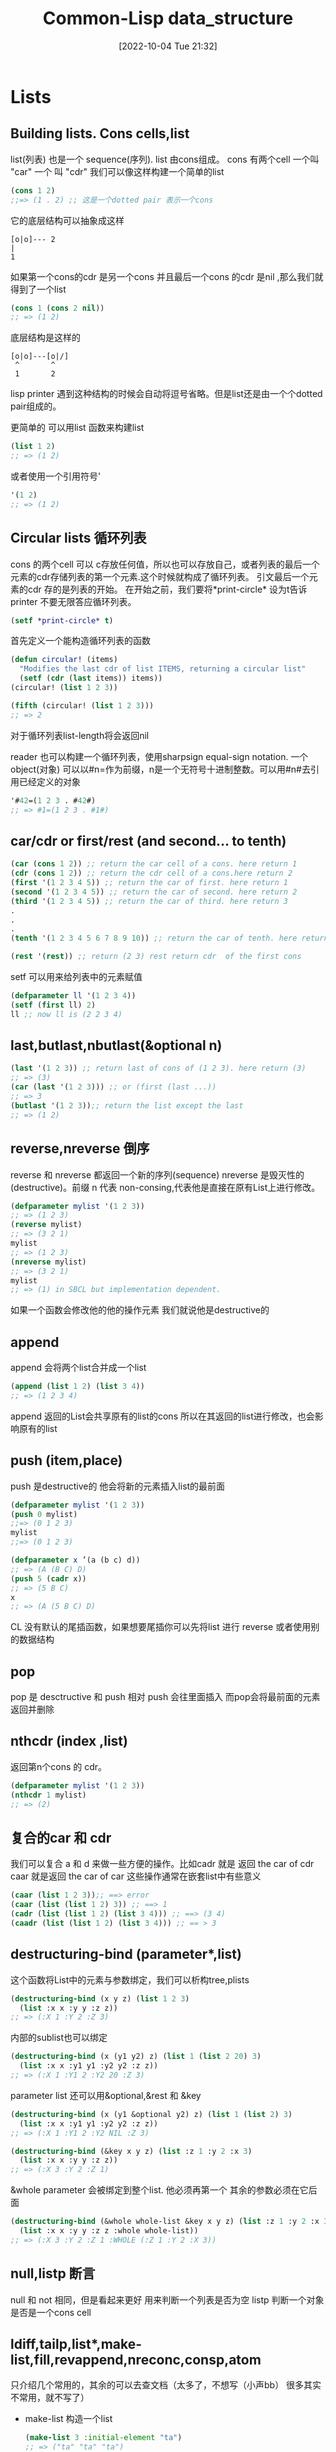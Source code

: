 :PROPERTIES:
:ID:       0C07487F-F501-46E1-BD77-505931EEB6DF
:TYPE:     sub
:END:
#+startup: latexpreview
#+OPTIONS: author:nil ^:{}
#+HUGO_BASE_DIR: ~/Documents/MyBlogSite
#+HUGO_SECTION: /posts/2022/10
#+HUGO_CUSTOM_FRONT_MATTER: :toc true :math true
#+HUGO_AUTO_SET_LASTMOD: t
#+HUGO_PAIRED_SHORTCODES: admonition
#+HUGO_DRAFT: false
#+DATE: [2022-10-04 Tue 21:32]
#+TITLE:Common-Lisp data_structure
#+HUGO_TAGS: common-lisp
#+HUGO_CATEGORIES: lisp
#+DESCRIPTION: common lisp 的一些基本数据结构
#+begin_export html
<!--more-->
#+end_export
* main topic links :noexport: 
[[id:E6B2673A-E80B-4B4C-91A5-2815305DCD54][common lisp]]

* Lists
** Building lists. Cons cells,list
list(列表) 也是一个 sequence(序列). list 由cons组成。 cons 有两个cell 一个叫 "car" 一个 叫 "cdr" 我们可以像这样构建一个简单的list
#+begin_src lisp
  (cons 1 2)
  ;;=> (1 . 2) ;; 这是一个dotted pair 表示一个cons
#+end_src

它的底层结构可以抽象成这样
#+begin_src
    [o|o]--- 2
    |
    1
#+end_src
如果第一个cons的cdr 是另一个cons 并且最后一个cons 的cdr 是nil ,那么我们就得到了一个list
#+begin_src lisp
  (cons 1 (cons 2 nil))
  ;; => (1 2)
#+end_src
底层结构是这样的
#+begin_src
[o|o]---[o|/]
 ^       ^
 1       2
#+end_src
#+attr_shortcode: :type tip :title 为什么不是dotted pair :open true
#+begin_admonition
lisp printer 遇到这种结构的时候会自动将逗号省略。但是list还是由一个个dotted pair组成的。
#+end_admonition
更简单的 可以用list 函数来构建list
#+begin_src lisp
  (list 1 2)
  ;; => (1 2)
#+end_src
或者使用一个引用符号'
#+begin_src lisp
  '(1 2)
  ;; => (1 2)
#+end_src
** Circular lists 循环列表
cons 的两个cell 可以 c存放任何值，所以也可以存放自己，或者列表的最后一个元素的cdr存储列表的第一个元素.这个时候就构成了循环列表。
引文最后一个元素的cdr 存的是列表的开始。
在开始之前，我们要将*print-circle* 设为t告诉printer 不要无限答应循环列表。
#+begin_src lisp
  (setf *print-circle* t)
#+end_src

首先定义一个能构造循环列表的函数
#+begin_src lisp
  (defun circular! (items)
    "Modifies the last cdr of list ITEMS, returning a circular list"
    (setf (cdr (last items)) items))
  (circular! (list 1 2 3))

  (fifth (circular! (list 1 2 3)))
  ;; => 2
#+end_src
对于循环列表list-length将会返回nil

reader 也可以构建一个循环列表，使用sharpsign equal-sign notation. 一个object(对象) 可以以#n=作为前缀，n是一个无符号十进制整数。可以用#n#去引用已经定义的对象
#+begin_src lisp
  '#42=(1 2 3 . #42#)
  ;; => #1=(1 2 3 . #1#)
#+end_src
** car/cdr or first/rest (and second... to tenth)
#+begin_src lisp
  (car (cons 1 2)) ;; return the car cell of a cons. here return 1
  (cdr (cons 1 2)) ;; return the cdr cell of a cons.here return 2
  (first '(1 2 3 4 5)) ;; return the car of first. here return 1
  (second '(1 2 3 4 5)) ;; return the car of second. here return 2
  (third '(1 2 3 4 5)) ;; return the car of third. here return 3
  .
  .
  .
  (tenth '(1 2 3 4 5 6 7 8 9 10)) ;; return the car of tenth. here return 10

  (rest '(rest)) ;; return (2 3) rest return cdr  of the first cons
#+end_src
setf 可以用来给列表中的元素赋值
#+begin_src lisp
  (defparameter ll '(1 2 3 4))
  (setf (first ll) 2)
  ll ;; now ll is (2 2 3 4)
#+end_src

** last,butlast,nbutlast(&optional n) 
#+begin_src lisp
  (last '(1 2 3)) ;; return last of cons of (1 2 3). here return (3)
  ;; => (3)
  (car (last '(1 2 3))) ;; or (first (last ...))
  ;; => 3
  (butlast '(1 2 3));; return the list except the last
  ;; => (1 2)
#+end_src

** reverse,nreverse 倒序
reverse 和 nreverse 都返回一个新的序列(sequence)
nreverse 是毁灭性的(destructive)。前缀 n 代表 non-consing,代表他是直接在原有List上进行修改。
#+begin_src lisp
  (defparameter mylist '(1 2 3))
  ;; => (1 2 3)
  (reverse mylist)
  ;; => (3 2 1)
  mylist
  ;; => (1 2 3)
  (nreverse mylist)
  ;; => (3 2 1)
  mylist
  ;; => (1) in SBCL but implementation dependent.
#+end_src

#+attr_shortcode: :type note :title destructive :open true
#+begin_admonition
如果一个函数会修改他的他的操作元素 我们就说他是destructive的
#+end_admonition
** append
append 会将两个list合并成一个list
#+begin_src lisp
  (append (list 1 2) (list 3 4))
  ;; => (1 2 3 4)
#+end_src
#+attr_shortcode: :type warning :title append 的坑 :open true
#+begin_admonition
append 返回的List会共享原有的list的cons 所以在其返回的list进行修改，也会影响原有的list
#+end_admonition
** push (item,place)
push 是destructive的 他会将新的元素插入list的最前面
#+begin_src lisp
  (defparameter mylist '(1 2 3))
  (push 0 mylist)
  ;;=> (0 1 2 3)
  mylist
  ;;=> (0 1 2 3)
#+end_src

#+begin_src lisp
  (defparameter x ’(a (b c) d))
  ;; => (A (B C) D)
  (push 5 (cadr x))
  ;; => (5 B C)
  x
  ;; => (A (5 B C) D)
#+end_src
CL 没有默认的尾插函数，如果想要尾插你可以先将list 进行 reverse 或者使用别的数据结构
** pop
pop 是 desctructive 和 push 相对 push 会往里面插入 而pop会将最前面的元素返回并删除

** nthcdr (index ,list)
返回第n个cons 的 cdr。
#+begin_src lisp
  (defparameter mylist '(1 2 3))
  (nthcdr 1 mylist)
  ;; => (2)
#+end_src
** 复合的car 和 cdr
我们可以复合 a 和 d 来做一些方便的操作。比如cadr 就是 返回 the car of cdr caar 就是返回 the car of car
这些操作通常在嵌套list中有些意义
#+begin_src lisp
  (caar (list 1 2 3));; ==> error
  (caar (list (list 1 2) 3)) ;; ==> 1
  (cadr (list (list 1 2) (list 3 4))) ;; ==> (3 4)
  (caadr (list (list 1 2) (list 3 4))) ;; == > 3
#+end_src
** destructuring-bind (parameter*,list)
这个函数将List中的元素与参数绑定，我们可以析构tree,plists
#+begin_src lisp
  (destructuring-bind (x y z) (list 1 2 3)
    (list :x x :y y :z z))
  ;; => (:X 1 :Y 2 :Z 3)
#+end_src
内部的sublist也可以绑定
#+begin_src lisp
  (destructuring-bind (x (y1 y2) z) (list 1 (list 2 20) 3)
    (list :x x :y1 y1 :y2 y2 :z z))
  ;; => (:X 1 :Y1 2 :Y2 20 :Z 3)
#+end_src
parameter list 还可以用&optional,&rest 和 &key
#+begin_src lisp
  (destructuring-bind (x (y1 &optional y2) z) (list 1 (list 2) 3)
    (list :x x :y1 y1 :y2 y2 :z z))
  ;; => (:X 1 :Y1 2 :Y2 NIL :Z 3)
#+end_src
#+begin_src lisp
  (destructuring-bind (&key x y z) (list :z 1 :y 2 :x 3)
    (list :x x :y y :z z))
  ;; => (:X 3 :Y 2 :Z 1)
#+end_src

&whole parameter 会被绑定到整个list. 他必须再第一个 其余的参数必须在它后面
#+begin_src lisp
  (destructuring-bind (&whole whole-list &key x y z) (list :z 1 :y 2 :x 3)
    (list :x x :y y :z z :whole whole-list))
  ;; => (:X 3 :Y 2 :Z 1 :WHOLE (:Z 1 :Y 2 :X 3))
#+end_src
**  null,listp 断言
null 和 not 相同，但是看起来更好 用来判断一个列表是否为空
listp 判断一个对象是否是一个cons cell
** ldiff,tailp,list*,make-list,fill,revappend,nreconc,consp,atom
只介绍几个常用的，其余的可以去查文档（太多了，不想写（小声bb） 很多其实不常用，就不写了）
+ make-list 构造一个list
  #+begin_src lisp
    (make-list 3 :initial-element "ta")
    ;; => ("ta" "ta" "ta")
  #+end_src
+ fill 用指定对象填充list
  #+begin_src lisp 
    (make-list 3)
    ;; => (NIL NIL NIL)
    (fill * "hello")
    ;; => ("hello" "hello" "hello")
  #+end_src
+ tailp 用来判断是否有共享的列表结构，也就是是否有相同的cons cell(use EQL for predicate),而不仅仅是cons cell的内容
  #+begin_src lisp
    (tailp t '(1 2 3 4 . t))
    ;; => T

    (tailp nil '(1 2 3 4 . nil))
    ;; => T

    (tailp nil '(1 2 3 4))
    ;; => T

    (tailp #1="e" '(1 2 3 4 . #1#))
    ;; => T

    (defparameter *tail* (list 3 4 5))
    (defparameter *larger* (list* 1 2 *tail*))
    (defparameter *replica* (copy-list *larger*))

    (tailp *tail* *replica*) ;; ==> nil
    (tailp *tail* *larger*) ;; ==> t
  #+end_src
** member (elt,list)
返回以elt开始的剩下的元素 默认使用eql作为比较函数
接受:test :test-not :key(functions or symbols)
#+begin_src lisp
  (member 2 '(1 2 3))
#+end_src
** 替换tree中的对象:subst,sublis
subst 和 subst-if 在tree中查找所有和element相同的元素 并 用另一个element 替换 (可以用:test 指定判断相同的函数)
#+begin_src lisp
  (subst 'one 1 '(1 2 3))
  ;; => (one 2 3)
  (subst  '(1 . one) '(1 . 1) '((1 . 1) (2 . 2) (3 . 3)) :test #'equal)
  ;; ((1 . ONE) (2 . 2) (3 . 3))
#+end_src
sublis 第一个参数是一个list(每个元素都是一个 dot list),每个dot list 有2个元素(x . y) 表示将 x 替换 为 y
sublis 接受:test 和 :key 参数 :test 是一个接受key 和 subtree为参数的函数
#+begin_src lisp
  (sublis '((t . "foo"))
          ("one" 2 ("three" (4 5)))
          :key #'stringp)
  ;; ("foo" 2 ("foo" (4 5)))
#+end_src
* Sequences 序列
lists vectors strings 都是序列

大多数和序列有关的函数都接受keyword 参数。所有keyword 参数都是可选的，并且可以以任意顺序出现

:test参数默认使用eql (对于strings 来说 用:equal)

:key 参数可以接受nil 和 单参数的函数（这个函数声明了我们具体要怎么看待序列中的每个元素）
#+begin_src lisp
  (defparameter my-alist (list (cons 'foo "foo")
                               (cons 'bar "bar")))
  ;; => ((FOO . "foo") (BAR . "bar"))

  (find 'bar my-alist)
  ;; => NIL
  (find 'bar my-alist :key 'car)
#+end_src
** 断言: every , some....
+ every 的作用是判断列表中的元素是否都满足某个条件 (都满足就返回真)
  #+begin_src lisp
    (defparameter foo '(1 2 3))
    (every #'evenp foo)
    ;; => NIL
  #+end_src
+ some 则只需要一些元素满足条件即可 (一些满足就返回真)
  #+begin_src lisp
    (defparameter foo '(1 2 3))
    (every #'evenp foo)
    ;; => NIL
  #+end_src
+ notany 只要不是所有都满足就返回真
** 常用函数
#+attr_shortcode: :type tip :title alexandria库 :open true
#+begin_admonition
《common lisp cookbook》中一直提到有一个"alexandria"的库里面有很多非常实用的函数，是对common lisp 的一种扩充，可以去看一看
#+end_admonition
*** length(sequence)
  返回序列的长度
*** elt(sequence,index)
  find by index
*** count (foo sequence)
  返回 sequence中 出现foo的次数 可接受:from-end,:start,:end
  相关的还有count-if,count-not(test-function sequence)
*** subseq (sequence start,[end])
返回子序列左闭右开[start,end):
#+begin_src lisp
  (subseq (list 1 2 3) 0)
  ;; (1 2 3)
  (subseq (list 1 2 3) 1 2)
  ;; (2)
#+end_src

end不能大于( + (length sequence) 1) 因为这样会越界:
#+begin_src lisp
  (defparameter my-list '(1 2 3 4))
  (subseq my-list 0 (+ length(my-list) 1))
  ;; => Error: the bounding indices 0 and 5 are bad for a sequence of length 3.
#+end_src
如果果可能越界，用alexandria-2:subseq*:
#+begin_src lisp
  (alexandria-2:subseq* (list 1 2 3) 0 99)
#+end_src
subseq 是"setf" able 的 但是只有当新的序列的长度和要被替换的序列长度一致的时候才会生效
#+begin_src lisp
  (defparameter my-list '(1 2 3 4))
  ;; =>(1 2 3 4)
  (setf (subseq my-list 0 2) '(2 3))
  my-list
  ;; => (2 2 3 4)
#+end_src
*** sort,stable-sort(sequence,test[,key function])
这两个函数时destructive的，所以在排序前，可能会优先使用copy-seq 拷贝一份出来
#+begin_src lisp
  (sort (copy-seq seq) :test #'string<)
#+end_src
就像名字中说的一样 sort是不稳定的而stable-sort是稳定的
*** find,position(foo,sequence) - get index
also find-if,find-if-not,position-if,position-if-not(test sequence)
#+begin_src lisp
  (find 20 '(10 20 30))
  ;; 20
  (position 20 '(10 20 30))
  ;; 1
#+end_src
*** search and mismatch (sequence-a, sequence-b)
search 会在sequence-b 中寻找和sequence-a 一样的subsequence。他会返回sequence-a 在 sequence-b 中的位置，如果没找到就是nil. 参数有 from-end,end1,end2 以及上面提到的test 和 key
#+begin_src lisp
  (search '(20 30) '(10 20 30 40))
  ;; 1
  (search '("b" "c") '("a" "b" "c"))
  ;; nil
  (search '("b" "c") '("a" "b" "c") :test #'equal)
  ;;1
  (search "bc" "abc")
  ;;1
#+end_src

mismatch 返回两个序列开始不一样的地方
#+begin_src lisp
  (mismatch '(10 20 99) '(10 20 30))
  ;; 2
  (mismatch "hellolisper" "helloworld")
  ;; 5
  (mismatch "same" "same")
  ;; NIL
  (mismatch "foo" "bar")
  ;; 0
#+end_src
*** substitute,nsubstitute[if,if-not]
返回一个同类型的序列，这个序列将会用新的元素替代就的元素
#+begin_src lisp
  (substitute #\o #\x "hellx") ;; => "hello"
  (substitute :a :x '(:a :x :x)) ;; => (:A :A :A)
  (substitute "a" "x" '("a" "x" "x") :test #'string=) ;; => ("a" "a" "a")
#+end_src
*** replace (sequence-a,sequence-b,&key start1,end1)
破坏性的用sequence-b 中的元素替换sequence-a中的元素
完整的函数签名:
#+begin_src lisp
  (replace sequence1 sequence2 &rest args &key (start1 0) (end1 nil) (start2 0)(end2 nil))
#+end_src

#+begin_src lisp
  (replace "xxx" "foo")
  "foo"

  (replace "xxx" "foo" :start1 1)
  "xfo"

  (replace "xxx" "foo" :start1 1 :start2 1)
  "xoo"

  (replace "xxx" "foo" :start1 1 :start2 1 :end2 2)
  "xox"
#+end_src
*** remove,delete(foo sequence)
返回一个不包含foo的新sequence 接受:start/end 和 :count参数
#+begin_src lisp
  (remove "foo" '("foo" "bar" "foo") :test 'equal)
  ;; => ("bar")
#+end_src
*** remove-duplicates,delete-duplicates(sequence) 去重操作
delete与remove 不同的地方在于 delete会直接操作原始的sequence
接受 from-end test test-not start end key
#+begin_src lisp
  (remove-duplicates '(:foo :foo :bar))
  (:FOO :BAR)

  (remove-duplicates '("foo" "foo" "bar"))
  ("foo" "foo" "bar")

  (remove-duplicates '("foo" "foo" "bar") :test #'string-equal)
  ("foo" "bar")
#+end_src
*** mapping (map,mapcar,remove-if[-not],...)
mapcar 只能用于list 而map 适用于vector list 但是由于map 可以用于多种结构 所以要指定返回值类型实参。(map 'list function vector)
mapcar 可以接受多个list 映射操作会在最短的list被操作完是中断
#+begin_src lisp
  (defparameter foo '(1 2 3))
  (map 'list (lambda (it) (* 10 it)) foo)
#+end_src
reduce (function,sequence). 首先会将function作用于列表第一个和第二个元素，然后将function作用于这个结果与下一个元素直到处理完所有元素
如果指定了特殊参数:initial-value. 首先就不会将function作用于列表的第一个和第二个元素，而是首先将function作用于:initial-value 和第一个值
#+begin_src lisp
  (reduce '- '(1 2 3 4))
  ;; => -8
  (reduce '- '(1 2 3 4) :initial-value 100)
  ;; => 90
#+end_src
*** Creating lists with variables
由于quote ' 会保护表达式不被求值，所以我们得用list来新建列表，但是list 函数所有的参数都会先被求值然后再构造成列表.
如果只是想特定的变量被求职，我们可以使用backquote ` 来构造List
先来个正常的quote
#+begin_src lisp
  (defparameter *var* "bar")
  ;; First try:
  '("foo" *var* "baz") ;; no backquote
  ;; => ("foo" *VAR* "baz") ;; nope
#+end_src
再来个backquote
#+begin_src lisp
  `("foo" ,*var* "baz")     ;; backquote, comma
  ;; => ("foo" "bar" "baz") ;; good
#+end_src
在backquote 后面 以comma , 开头的变量会被正常求值
如果变量是一个list的话
#+begin_src lisp
  (defparameter *var* '("bar" "baz"))
  ;;First try:
  `("foo" ,*var*)
  ;; => ("foo" ("bar" "baz")) ;; nested list
  `("foo" ,@*var*)
  ;; => ("foo" "bar" "baz")
#+end_src

** 集合操作Set
首先，一个集合不会包含两个同样的元素，并且集合内部是无需的.
大多数函数都有循环利用已经有的变量的函数版本(破坏性的) 区别于正常的 他们以"n"开头. 他们都可以接受:key 和 :test 参数
*** intersection  list的交集
#+begin_src lisp
  (defparameter list-a '(0 1 2 3))
  (defparameter list-b '(0 2 4))
  (intersection list-a list-b)
  ;; => (2 0)
#+end_src
*** set-difference 作差
#+begin_src lisp
  (set-difference list-a list-b)
  ;; => (3 1)
  (set-difference list-b list-a)
  ;; => (4)
#+end_src
*** union 并集
#+begin_src lisp
  (union list-a list-b)
  ;; => (3 1 0 2 4) ;; order can be different in your lisp
#+end_src
*** 补集 set-exclusive-or
#+begin_src lisp
  (set-exclusive-or list-a list-b)
  ;; => (4 3 1)
#+end_src
*** adjoin 添加
会返回新的集合，原有集合不会被修改
#+begin_src lisp
  (adjoin 3 list-a)
  ;; => (0 1 2 3)

  (adjoin 5 list-a)
  ;; => (5 0 1 2 3) ;; <-- element added in front.

  list-a
  ;; => (0 1 2 3)  ;; <-- original list unmodified.
#+end_src
*** subsetp 是否为子集
#+begin_src lisp
  (subsetp '(1 2 3) list-a)
  ;; => T

  (subsetp '(1 1 1) list-a)
  ;; => T

  (subsetp '(3 2 1) list-a)
  ;; => T

  (subsetp '(0 3) list-a)
  ;; => T
#+end_src
** Fset-immutable data structure
也可以去quicklisp 看看FSet库

* array 和 vector
Arrays 的访问时间复杂度是常数时间的
他们可以是fixed 或者 adjustable的。 一个simple array  既不能被displaced(置换) 也不能被adjust(调整) 更不会有fill-pointer 除非我们用:displaced-to, :adjust-array,:fill-pointer 指定,

Vector 不同于 array的地方在于 他的维度只能固定再1维 vector 也是一个序列(sequence)

** 创建和调整array
make-array(sizes-list :adjustable  :initial-element )
common lisp 至少可以指定7个维度，买个维度可以至少容纳1023个元素，如果提供了:initial-element 那么这个值会作为初始值
#+begin_src lisp
  (make-array '(2 3) :initial-element nil)
#+end_src
adjust-array(array,sizes-list :element-type : initial-element)
adjust-array 用于调整函数的维度

** 访问 : aref (array i [j...])
aref (array i j k ...) 取指定索引上的元素
row-major-aref(array i) 和 (aref i i i ....) 相同 用来去主轴上的元素
返回的结果都可以被setf 赋值
#+begin_src lisp
  (defparameter myarray (make-array '(2 2 2) :initial-element 1))
  myarray
  ;; => #3A(((1 1) (1 1)) ((1 1) (1 1)))
  (aref myarray 0 0 0)
  ;; => 1
  (setf (aref myarray 0 0 0) 9)
  ;; => 9
  (row-major-aref myarray 0)
  ;; => 9
#+end_src

** sizes
array-total-size(array): 返回array 中一共有多少个元素
array-dimensions(array): 返回array每一维的长度
array-dimension(array i): 返回第i维的长度
array-rank: 返回函数一共有多少维
#+begin_src lisp
  (defparameter myarray (make-array '(2 2 2)))
  ;; => MYARRAY
  myarray
  ;; => #3A(((0 0) (0 0)) ((0 0) (0 0)))
  (array-rank myarray)
  ;; => 3
  (array-dimensions myarray)
  ;; => (2 2 2)
  (array-dimension myarray 0)
  ;; => 2
  (array-total-size myarray)
  ;; => 8
#+end_src
** Vector
创建vector 可以使用vector 或者读取宏 #(). 他会返回一个simple vector
#+begin_src lisp
  (vector 1 2 3)
  ;; => #(1 2 3)
  #(1 2 3)
  ;; => #(1 2 3)
#+end_src
+ vector-push (foo vector): 将fill-pointer 指向的元素替换成foo
+ vector-push-extend (foo vector [extension-num])t: 与vector-push相似，但是如果fill-pointer比较大，他会拓展数组
+ vector-pop (vector): 返回fill-pointer 指向的元素 并删除
+ fill-pointer (vector). setfable.: 返回array的fill-pointer

and see also the sequence functions.
#+attr_shortcode: :type tip :title fill-pointer :open true
#+begin_admonition
fill-pointer 就是vector-push要push的index位置（或者vector-push-extend）.也叫填充句柄。如果一个元素他的index大于这个fill-pointer 那么他就是active的 如果小于fill-pointer 就是inactive的
#+end_admonition

* Hash Table
** 创建一个hash table
make-hash-table 创建一个hash table。make-hash-table 没有必要参数。:test 参数指定用来判断key是否相同的函数
#+attr_shortcode: :type note :title Note :open true
#+begin_admonition
see shorter notations in the Serapeum or Rutils libraries. For example, Serapeum has dict, and Rutils a #h reader macro.
#+end_admonition
** 获取hash table 中的元素
gethash 接受两个必要参数 一个要获取的元素的key 一个hash table. 它返回key绑定的value 和 一个bool 值表示是否在hash table中找到这个值.
它还有一个可选参数default 表示找不到时的默认值
#+begin_src lisp
  (defparameter my-table (make-hash-table))
  (gethash 'bar my-table 'default-value)
  ;; => default-value,NIL
#+end_src

获取 hashtable中所有的value or key
#+begin_src lisp
  (ql:quickload "alexandria")
  (alexandria:hash-table-keys my-table)
#+end_src

** 向hash table 添加一个元素
可以使用gethash+setf 向hash table 中添加元素
#+begin_src lisp
  CL-USER> (defparameter *my-hash* (make-hash-table))
  ,*MY-HASH*
  CL-USER> (setf (gethash 'one-entry *my-hash*) "one")
  "one"
  CL-USER> (setf (gethash 'another-entry *my-hash*) 2/4)
  1/2
  CL-USER> (gethash 'one-entry *my-hash*)
  "one"
  T
  CL-USER> (gethash 'another-entry *my-hash*)
  1/2
  T
#+end_src
** 判断hash table 中某个key是否存在
gethash 的第一个返回值会返回对应key绑定的value 但是有的时候我们可能会刻意让这个value 为 nil。 所以使用第一个返回值是不可靠的。第二个返回值会明确告诉我们这个键值对是否存在，所以判断是否存在可以这样。
#+begin_src lisp
  (if (nth-value 1 (gethash 'bar my-table))
      "Key exists"
      "Key does not exist")
#+end_src
** 从hash table 中删除
remhash (remove-hash的缩写) 专门用来删除一个哈希表条目。当hash table中有这个条目的时候 返回T 否则就返回 NIL
#+begin_src lisp
  (defparameter *my-hash* (make-hash-table))
  ;; ==> ,*MY-HASH*
  (setf (gethash 'first-key *my-hash*) 'one)
  ;; => ONE
  (gethash 'first-key *my-hash*)
  ;; => ONE,T
  (remhash 'first-key *my-hash*)
  ;; =>T
  (gethash 'first-key *my-hash*)
  ;; => NIL,NIL
  CL-USER> (gethash 'no-entry *my-hash*)
  ;; => NIL,NIL
  CL-USER> (remhash 'no-entry *my-hash*)
  ;; => NIL
  CL-USER> (gethash 'no-entry *my-hash*)
  ;; => NIL,NIL
#+end_src
** clear a hash table
使用clrhash 清空一个hash table
#+begin_src lisp
  (defparameter my-hash (make-hash-table))
  (setf (gethash 'first-key my-hash) 'one)
  (setf (gethash 'second-key my-hash) 'two)
  my-hash
  ;; => #<hash-table :TEST eql :COUNT 2 {10097BF4E3}>
  (clrhash my-hash)
  ;; => #<hash-table :TEST eql :COUNT 0 {10097BF4E3}>
  (gethash 'first-key myhash)
  ;; => NIL,NIL
  (gethash 'second-key myhash)
  ;; => NIL,NIL
#+end_src
** 遍历hash table
*** 使用maphash 遍历
#+begin_src lisp
  (defparameter my-hash (make-hash-table))
  (setf (gethash 'first-key *my-hash*) 'one)
  (setf (gethash 'second-key *my-hash*) 'two)
  (setf (gethash 'third-key *my-hash*) nil)
  (setf (gethash nil *my-hash*) 'nil-value)

  (defun print-hash-entry (key value)
    (format t "The value associated with the key ~S is ~S~%" key value))

  (maphash #'print-hash-entry *my-hash*)
  ;; => The value associated with the key FIRST-KEY is ONE
  ;; => The value associated with the key SECOND-KEY is TWO
  ;; => The value associated with the key THIRD-KEY is NIL
  ;; => The value associated with the key NIL is NIL-VALUE
#+end_src
*** 使用with-hash-table-iterator
with-hash-table-iterator 是一个宏 他会为hash-table 创建迭代器，每次迭代会返回三个返回值
+ 第一个返回值返回是否有这个entry
+ 第二个返回值返回key
+ 第三个返回值返回value
如果遍历到了最后，只会返回一个nil
#+begin_src lisp
  (with-hash-table-iterator (my-iterator my-hash)
    (loop
      (multiple-value-bind (entry-p key value)
          (my-iterator)
        (if entry-p
            (print-hash-entry key value)
            (return)))))
  ;; => The value associated with the key FIRST-KEY is ONE
  ;; => The value associated with the key SECOND-KEY is TWO
  ;; => The value associated with the key THIRD-KEY is NIL
  ;; => The value associated with the key NIL is NIL-VALUE
  ;; => NIL
#+end_src
*** 遍历keys 或者 values
如果只想遍历keys 或者 values 可以使用Alexandria的maphash-keys 和 maphash-values
** 计算hash table 中的entry 数量
可以使用hash-table-count
#+begin_src lisp
  (defparameter *my-hash* (make-hash-table))
  (hash-table-count *my-hash*)
  ;; => 0
  (setf (gethash 'first *my-hash*) 1)
  (setf (gethash 'second *my-hash*) 2)
  (setf (gethash 'third *my-hash*) 3)
  (hash-table-count *my-hash*)
  (setf (gethash 'second *my-hash*) 'two)
  (hash-table-count *my-hash*)
  ;; => 3
  (clrhash *my-hash*)
  (hash-table-count *my-hash*)
#+end_src
** 线程安全的hash table
common lisp 的标准中，hash-table不是线程安全的，但是在SBCL中，我们可以给make-hash-table传一个 :synchronized 参数来构造一个线程安全的hash table
#+begin_src lisp
  (defparameter *my-hash* (make-hash-table :synchronized t))
#+end_src
但是在修改时，需要使用sb-ext:with-locked-hash-table将操作保护起来
#+begin_src lisp
  (sb-ext:with-locked-hash-table (my-hash)
    (setf (gethash :a my-hash) :new-value))
#+end_src
#+attr_shortcode: :type tip :title cl-gserver library :open true
#+begin_admonition
cl-gserver 实现了一套actors/agent system 可以简化多线程变成的困难
#+end_admonition
* Alist (associated list)
一个association list 就是一个存放cons cells 的list
#+begin_src lisp
  (defparameter *my-alist* (list (cons 'foo "foo")
                               (cons 'bar "bar")))
  ;; => ((FOO . "foo") (BAR . "bar"))
#+end_src
内部构造就像这样
#+begin_src 
[o|o]---[o|/]
 |       |
 |      [o|o]---"bar"
 |       |
 |      BAR
 |
[o|o]---"foo"
 |
FOO
#+end_src

** 构造 Construct
第一种方法
#+begin_src lisp
  (setf *my-alist* '((:foo . "foo")
                     (:bar . "bar")))
#+end_src
第二种方法是使用pairlis
#+begin_src lisp
  (pairlis '(:foo :bar)
           '("foo" "bar"))
  ;; => ((:BAR . "bar") (:FOO . "foo"))
#+end_src
Alist 就是一个list 所以一个key可以绑定多个值
#+begin_src lisp
  (setf *alist-with-duplicate-keys*
        '((:a . 1)
          (:a . 2)
          (:b . 3)
          (:a . 4)
          (:c . 5)))
#+end_src
** 访问 Access
要获取一个key 我们使用assoc (可以指定 :test  如果key的类型为strings默认用 equal) 它会返回整个cons cell, 所以可以配合cdr 或者second 获取对应的值。Alexandria 还提供了assoc-value list key 这个函数更加的方便
#+begin_src lisp
  (alexandria:assoc-value my-alist :foo)
  ;; => :foo , (:foo . "foo")
#+end_src

assoc-if(predicate alist) 找到第一个满足predicate的cons cell
#+begin_src lisp
  (setf alist '((1 . :a)
                (2 . :b)
                (3 . :c)))
  (assoc-if #'evenp alist)
#+end_src
rassoc 按值查找
#+begin_src lisp
  (setf alist '((1 . :a)
                (2 . :b)
                (4 . :d)
                ))
  (rassoc :a alist)
  ;; => (1 . :a)
#+end_src
去重 使用remove-if-not 这个函数的作用是返回一个只包含不满足predicate的列表
#+begin_src lisp
  (remove-if-not
   #'(lambda (entry) (eq :a entry))
   alist-with-duplicate-keys
   :key #'car)
#+end_src
** 插入和删除
push 插入一个entry
#+begin_src lisp
  (push (cons 'team "team") my-alist)
  ;; => ((TEAM . "team") (FOO . "foo") (BAR . "bar"))

#+end_src
删除remove pop 等 remove 需要指定key 关键字 告诉remove 怎么读取entry
#+begin_src lisp
  (remove 'team my-alist)
  ;; => ((TEAM . "team") (FOO . "foo") (BAR . "bar")) ;; didn't remove anything
  (remove 'team my-alist :key 'car)
  ;; => ((FOO . "foo") (BAR . "bar")) ;; returns a copy
#+end_src
** 更新entries

+ replace a value
#+begin_src lisp
  ,*my-alist*
  ;; => '((:FOO . "foo") (:BAR . "bar"))
  (assoc :foo *my-alist*)
  ;; => (:FOO . "foo")
  (setf (cdr (assoc :foo *my-alist*)) "new-value")
  ;; => "new-value"
  ,*my-alist*
  ;; => '((:foo . "new-value") (:BAR . "bar"))
#+end_src
+ replace a key
#+begin_src lisp
  ,*my-alist*
  ;; => '((:FOO . "foo") (:BAR . "bar")))
  (setf (car (assoc :bar *my-alist*)) :new-key)
  ;; => :NEW-KEY
  ,*my-alist*
  ;; => '((:FOO . "foo") (:NEW-KEY . "bar")))
#+end_src

* Plist (property list)
plist 是一个简单地list 内部又 key ,value 交错组成。他的key是一个symbol
#+begin_src lisp
  (defparameter my-plist (list 'foo "foo" 'bar "bar"))
#+end_src
底层结构就像这样
#+begin_src lisp
  [o|o]---[o|o]---[o|o]---[o|/]
   |       |       |       |
  FOO     "foo"   BAR     "bar"
#+end_src
我们可以使用getf (list elt)来获取一个元素（返回value）
#+begin_src lisp
  (defparameter my-plist (list 'foo "foo" 'bar "bar"))
  ;; => (FOO "foo" BAR "bar")
  (setf (getf my-plist 'foo) "foo!!!")
  ;; => "foo!!!"
#+end_src
remf 用来删除一个元素
#+begin_src lisp
  (remf my-plist 'foo)
  ;; => (BAR "bar")
#+end_src
* Structures 结构体
structures 可以将数据存储在具名的slots中，并且支持单继承。
CLOS (Common Lisp Object System)提供一个更灵活的Classes. 但是structures 可以提供更好的性能

** 定义
使用defstruct
#+begin_src lisp
  (defstruct person
    id name age)
#+end_src
在创建时 slots 默认值为nil
要想自定义默认值
#+begin_src lisp
  (defstruct person
    id
    (name "john doe")
    age)
#+end_src
也可以指定默认类型
#+begin_src lisp
  (defstruct person
    id
    (name "john doe" :type string)
    age)
#+end_src
** 创建
使用make-<structure-name>, 对于上面的person 使用make-person
#+begin_src lisp
  (defparameter me (make-person))
  ;; => ME
  me
  ;;=> #S(PERSON :ID NIL :NAME "john doe" :AGE NIL)
#+end_src
也可以使用关键字指定参数值
#+begin_src lisp
  (defparameter me (make-person :name 123))
#+end_src
还可以自定义构造函数，但是一旦自定义了构造函数，那么默认构造函数就将不发再被使用
#+begin_src lisp
  (defstruct (person (:constructor create-person (id name age)))
    id
    name
    age)
#+end_src
** 访问slot的值
structure被定义后，会自动定义 <name-of-the-struct>-+slot-name这样的函数
#+begin_src lisp
  (person-name me)
#+end_src
** 设置slot的值
使用setf来设置值
#+begin_src lisp
  (setf (person-name me) "Cookbook author")
#+end_src
** 判断类型
就像默认构造，默认也会生成断言函数来判断类型
#+begin_src lisp
  (person-p me)
#+end_src
** 限制
在定义改变后，实例并不会更新
#+begin_src lisp
  (defstruct person
    id
    (name "john doe" :type string)
    email)

  attempt to redefine the STRUCTURE-OBJECT class PERSON
  incompatibly with the current definition
  [Condition of type SIMPLE-ERROR]

  Restarts:
  0: [CONTINUE] Use the new definition of PERSON, invalidating already-loaded code and instances.
  1: [RECKLESSLY-CONTINUE] Use the new definition of PERSON as if it were compatible, allowing old accessors to use new instances and allowing new accessors to use old instances.
  2: [CLOBBER-IT] (deprecated synonym for RECKLESSLY-CONTINUE)
  3: [RETRY] Retry SLIME REPL evaluation request.
  4: [*ABORT] Return to SLIME's top level.
  5: [ABORT] abort thread (#<THREAD "repl-thread" RUNNING {1002A0FFA3}>)
#+end_src
#+attr_shortcode: :type tip :title CLOS :open true
#+begin_admonition
CLOS是没有这种限制的 后面会介绍到
#+end_admonition
* Tree
tree-equal,copy-tree. 会自顶向下递归进入cons cell 的car 和 cdr
** Sycamore purely functional weight-balanced binary trees
https://github.com/ndantam/sycamore

Features:

+ Fast, purely functional weight-balanced binary trees.
+ Leaf nodes are simple-vectors, greatly reducing tree height.
+ Interfaces for tree Sets and Maps (dictionaries).
+ Ropes
+ Purely functional pairing heaps
+ Purely functional amortized queue.
* 控制打印多少数据 \*print-length\*, \*print-level\*)
print-length 和 print-level默认都为nil
默认，如果你有一个非常长的list, 那么在REPL中打印就会非常的长。使用print-length 控制打印元素的最大数量
#+begin_src lisp
  (setf *print-length* 2)
  (list :A :B :C :D :E)
  ;; (:A :B ...)
#+end_src
print-level用来控制打印的深度
#+begin_src lisp
  (let ((*print-level* 2))
    (print '(:a (:b (:c (:d :e))))))
  ;; (:A (:B #))             <= *print-level* in action
  ;; (:A (:B (:C (:D :E))))  <= the list is returned, the let binding is not in effect anymore.
#+end_src
